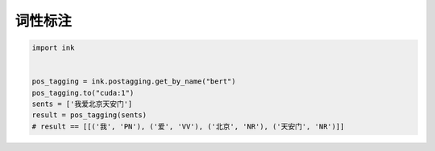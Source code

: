词性标注
=============

.. code-block:: python

    import ink


    pos_tagging = ink.postagging.get_by_name("bert")
    pos_tagging.to("cuda:1")
    sents = ['我爱北京天安门']
    result = pos_tagging(sents)
    # result == [[('我', 'PN'), ('爱', 'VV'), ('北京', 'NR'), ('天安门', 'NR')]]
